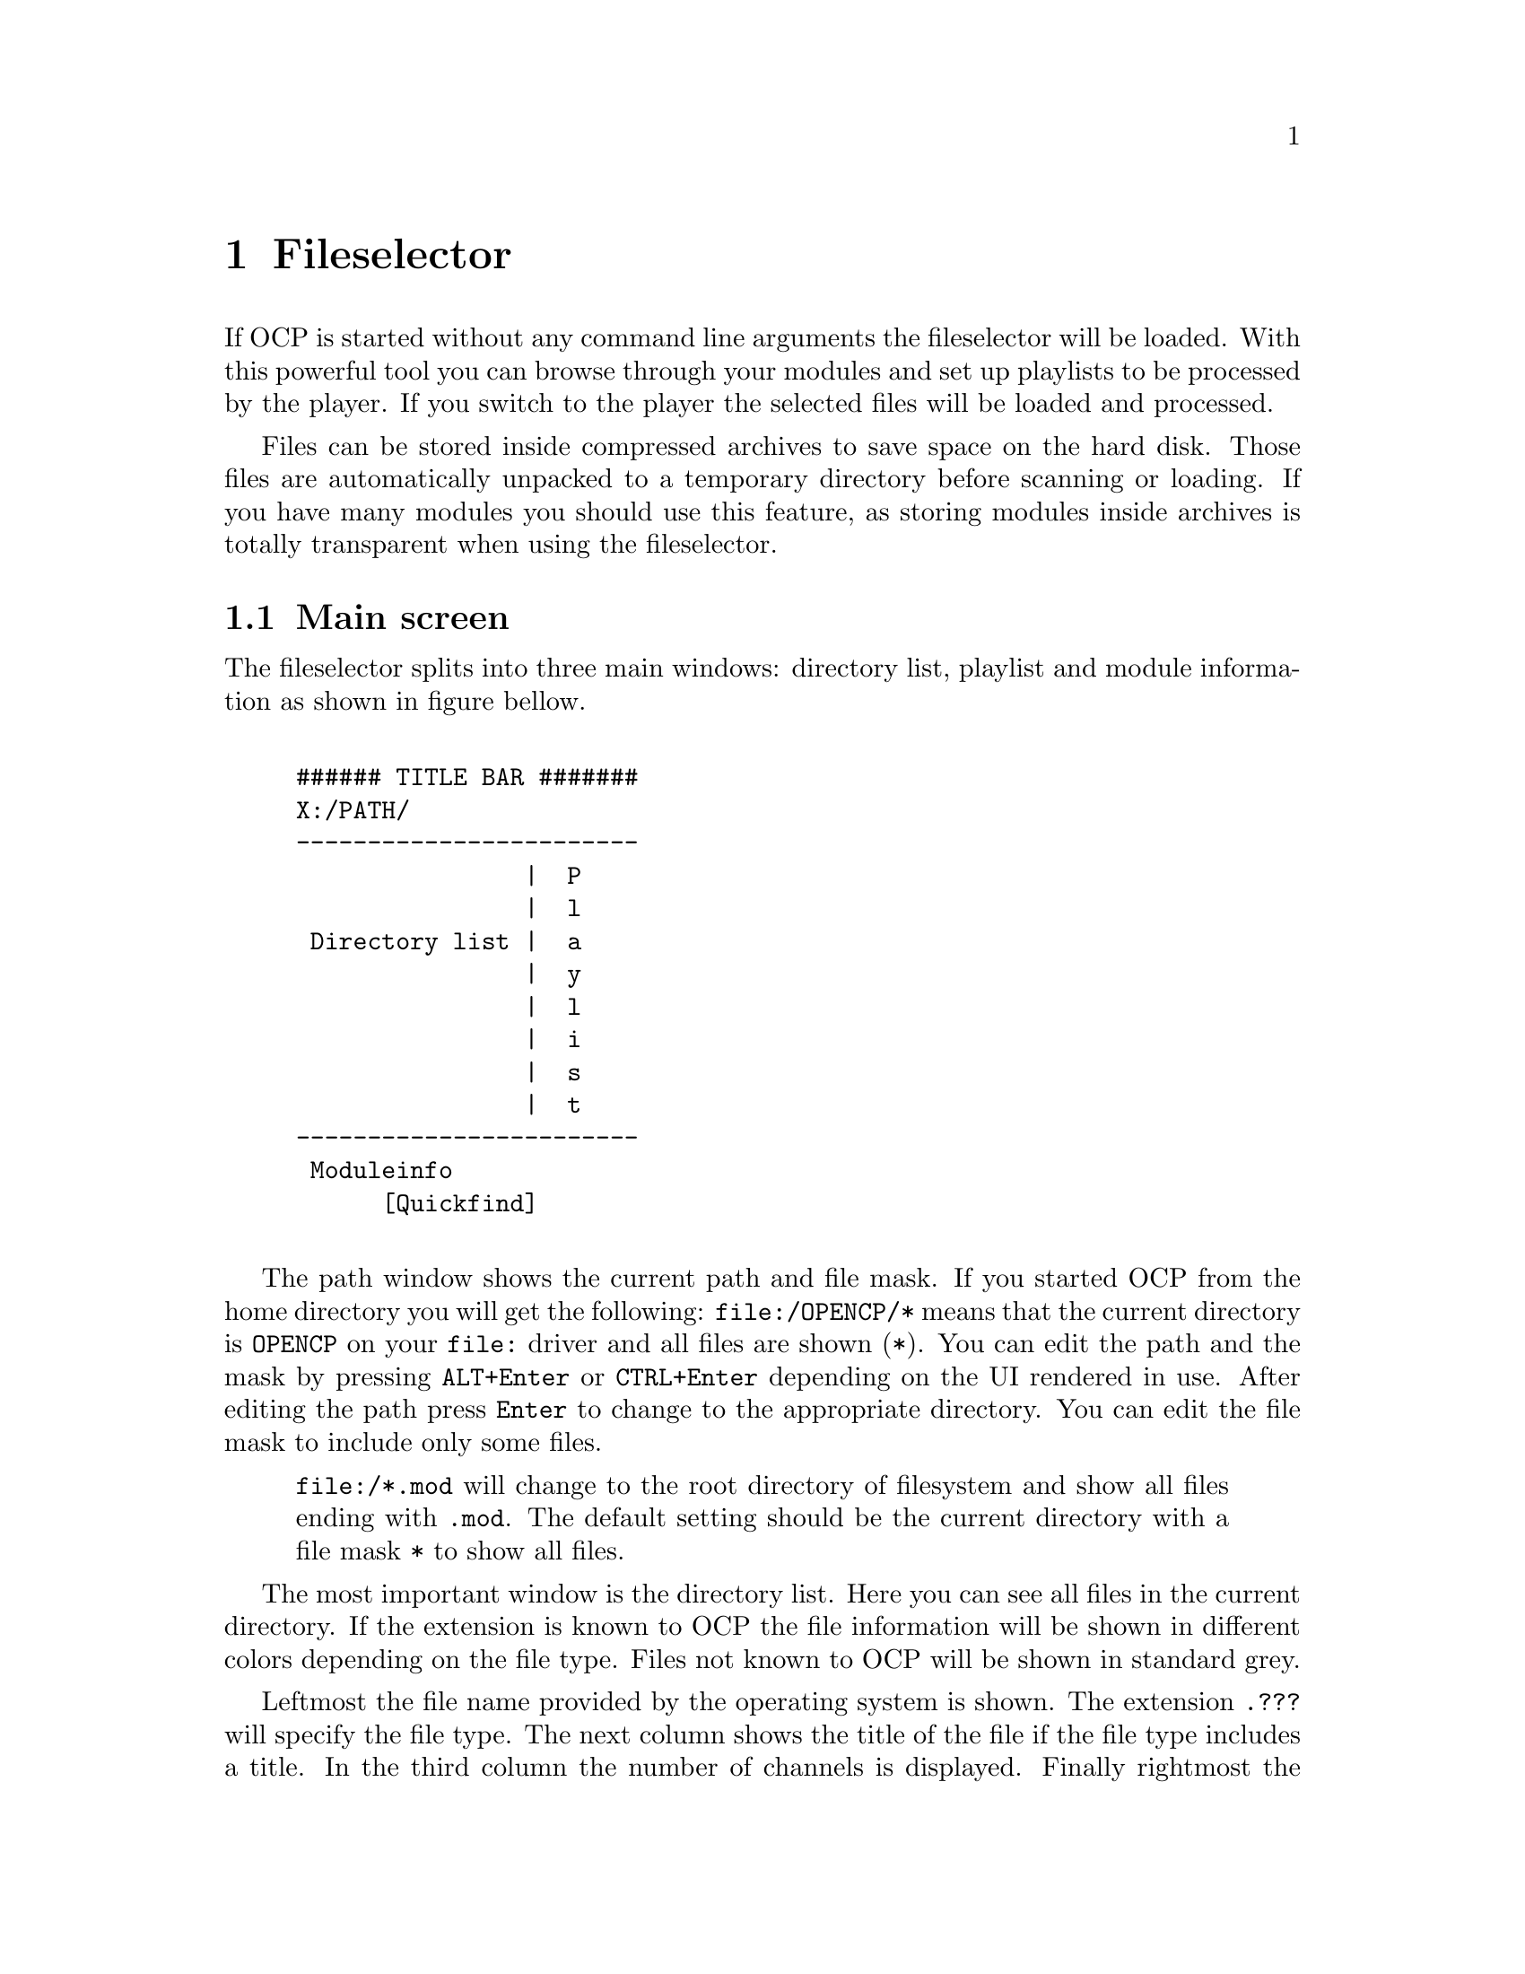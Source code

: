 @node fileselector
@chapter Fileselector
If OCP is started without any command line arguments the fileselector will be
loaded. With this powerful tool you can browse through your modules and set
up playlists to be processed by the player. If you switch to the player the
selected files will be loaded and processed.

Files can be stored inside compressed archives to save space on the hard disk.
Those files are automatically unpacked to a temporary directory before
scanning or loading. If you have many modules you should use this feature, as
storing modules inside archives is totally transparent when using the fileselector.

@section Main screen
The fileselector splits into three main windows: directory list, playlist
and module information as shown in figure bellow.

@example

###### TITLE BAR #######
X:/PATH/
------------------------
                |  P
                |  l
 Directory list |  a
                |  y
                |  l
                |  i
                |  s
                |  t
------------------------
 Moduleinfo
      [Quickfind]

@end example


The path window shows the current
path and file mask. If you started OCP from the home directory you will get
the following: @file{file:/OPENCP/*} means
that the current directory is @file{OPENCP} on your @file{file:} driver
and all files are shown (@file{*}). You can edit the path and the mask
by pressing @key{ALT}+@key{Enter} or @key{CTRL}+@key{Enter} depending on the UI
rendered in use. After editing the path press @key{Enter}
to change to the appropriate directory. You can edit the file mask to include
only some files.
@quotation
@file{file:/*.mod} will change to the root directory of filesystem and
show all files ending with @file{.mod}. The default setting should be the
current directory with a file mask @file{*} to show all files.
@end quotation

The most important window is the directory list. Here you can see all files
in the current directory. If the extension is known to OCP the file information
will be shown in different colors depending on the file type. Files not known
to OCP will be shown in standard grey.

Leftmost the file name provided by the operating system is shown.
The extension @file{.???} will specify the file type. The next column shows the
title of the file if the file type includes a title. In the third column the
number of channels is displayed. Finally rightmost the filesize is shown in
bytes. If the module is included in a ZIP archive the @emph{real} file size
is displayed.

Right to the directory list you can see the play list. All files listed in
this window will be played, after you change into the player. The order of
entries in this window determine the order in which files are loaded unless you
have enabled the @emph{random} option.

The window at the bottom is the module information. Many music formats can
store general information which is displayed here. If the file type does not
support those information you can edit the fields inside this window manually
and OCP will store the information for you.

Finally at the very bottom is the quick find feature, which lets you easily
find files in the current directory.

@section Usage of the fileselector
The directory list shows you all files in the current directory which fit to
the file mask set in the path window and OCP can detect. Under the alphabetically sorted files
the directories and drives are shown.@footnote{@file{setup:} is a special drive
which lets you configure OCP without editing the @file{cp.ini} file, see page @xref{specialdrive}.}
Use the
@key{Up} and @key{Down} to browse through the files. If you
press @key{Enter} the selected file will be loaded and played with the player.
Pressing @key{Enter} while selecting a directory or drive will switch to the
selected item and the directory will be read. @key{Pgup}, @key{Pgdown},
@key{Home} and @key{End} will work as expected.

If a module is played and you are in the player @key{f} will beam you to
the fileselector. You can always leave the
fileselector by pressing @key{Esc} twice! If no module is playing the program
will exit, while you will get back to the player if a module is played in the
background.

Playlists are shown in the playlist window at the right side of the screen. The
currently selected file is appended to the playlist by pressing @key{Right}
or @key{Ins}. @key{Left} or @key{Del} will remove it again. You can
insert files multiple times into the playlist by pressing the appropriate
keys more than once. If you have files in the playlist exit the fileselector
by pressing @key{Esc}! This might seem confusing in the beginning, but you
will notice the logic very soon. In the player you start the next song in the
playlist by pressing @key{Enter}.

Normally you will start the fileselector from the player by pressing @key{f}.
The current module will continue playing in the background. After you have
selected a file you have to choices:
@itemize
@item
@key{Enter} will stop the currently played module and load the selected
one. Then you will get back to the player. Use this key if you want to play the
selected module immiediatly.
@item
@key{Esc} will change to the player. Then you can start the next songs
in the playlist by pressing @key{Enter}. If you have inserted files into the
playlist use this key to exit the fileselector.
@end itemize

All files in the current directory will be inserted into the playlist by
pressing @key{CTRL}+@key{Right} or @key{CTRL}+@key{Ins}. The
playlist will be deleted by pressing @key{CTRL}+@key{Left} or
@key{CTRL}+@key{Del}.

Although in the playlist window only the filename is shown, OCP stores the
complete path information. So you can insert files into the playlist from
totally different directories and drives. If files are inserted into the
playlist you can change to the playlist window by pressing @key{Tab}. Inside
the playlist window all keys have full functionality. So you can load the
selected module immiediatly by pressing @key{Enter} or remove the file from
the list by pressing @key{Left}. If you are in the playlist window
you can move the currently selected file by pressing @key{CTRL}+@key{Up}
and @key{CTRL}+@key{Down}. This will affect the order in which files
are processed. @key{CTRL}+@{@key{Pgup},@key{Pgdown},@key{Home},@key{End}@}
work as expected.

If many files are inside a directory selecting a module with the cursor keys can
be annoying, because it takes a long time to browse through the list. If you
know the filename you can start typing it on the keyboard. This enables the
quickfind feature. Characters already typed are shown in the quickfind window.
The current directory is searched for files matching the typed characters.
Often you don't have to type the complete filename, as it can be already determined
by the leading chars. The typed characters must not fit the file exactly as
small errors are neglected.

At the bottom of the screen the fileinformation window is located. If the
file includes any additional information it will be shown at the appropriate
fields. You can edit each entry manually.
@smallformat
All module information is read by
the fileselector once if it runs along this module the first time. The data
is stored in three files located in your home directory of OCP refered as the
@emph{module information cache}. If the fileselector scans a directory and finds
a module already stored in the module information cache it will use the
information found in the cache. This way you can overwrite the information
fields of the module. If you change to a directory which has not been processed
by the fileselector it may take some time to read all file information out of
the files and store them in the module information cache.
@end smallformat

To switch to the module information window press @key{SHIFT}+@key{Tab}. You
can use the cursor keys to select the entries. After pressing @key{Enter}
the information can be edited. When pressing @key{Enter} again the changes
are stored in the module information cache. Note: @emph{Do not change the entry
type as the file could not be loaded properly when the wrong filetype
is entered! Normally you never have to change this entry, except for old
15 instruments amiga noisetracker modules!}

@section Advanced usage
The appearance and behaviour of the fileselector can be edited in the
@file{ocp.ini} (@pxref{configuration, ocp.ini}) file or by pressing @key{ALT}+@key{c}. Changes made to the
@file{ocp.ini} are permanently, while configuration applied with  @key{ALT}+@key{c}
is only valid while OCP is running.

Afer pressing @key{ALT}+@key{c} you can toggle 13 options with keys
@key{1}..@key{9} and @key{a}..@key{d}. The following list
will explain every option:
@multitable @columnfractions .1 .9
@item 1 @tab @emph{screen mode:} you can change the screen mode for the fileselector.
80x25 and 80x50 are standard screen modes and should be available on every
vga card. 80x30, 80x60, 132x25, 132x30, 132x50 and 132x60 are only available
with a proper VESA bios installed.
@item 2 @tab @emph{scramble module list order:} if this options is enabled the
files inside the playlist will be played in random order. Otherwise the
order shown in the fileselector from top to bottom will be used.
@item 3 @tab @emph{remove modules from playlist when played:} normally you will
want this enabled as modules are only played once. If you disable this option
you playlist can be processed foreever.
@item 4 @tab @emph{loop modules:} if the music file ends it will start again. The
next file will be played after pressing @key{Enter}. If you turn off this
option the playlist will play all modules without any user interaction.
@item 5 @tab @emph{scan module information:} When entering a directory the files
are processed to gather module information which can be shown. If you disable
this option directories will be processed quicker.
@item 6 @tab @emph{scan module information files:} the module information cache
in the home directory of OCP will be read if this option is enabled.
@item 7 @tab @emph{scan archive contents:} to save hard disk space you can store
your files inside archives like @file{ARJ} or @file{ZIP}. If the fileselector finds an
archive it will open it to scan for files.
@item 8 @tab @emph{scan module information in archives:} if modules are found
inside archives they will be decrunched to find any module information. This
option can take several minutes if many modules are stored in archives
@item 9 @tab @emph{save module information to disk:} toggles weather to save
gathered informations in the module information chache.
@item A @tab @emph{edit window:} If you don't want the module information window
at the bottom disable this option. The directory and playlist windows will
spawn over the complete screen.
@item B @tab @emph{module type colors:} different file types are shown in
different colors on the screen. When watched on monochrome monitors or laptops
you might want to disable this option.
@item C @tab @emph{module information display mode:} changes the contents of the
directory window. You can also use @key{ALT}+@key{tab} or @key{ALT}+@key{i}
inside the fileselector.
@item D @tab @emph{put archives:} Show archives, so they can be accessed like directories.
Normally this should be disabled if archives are scanned automatically.
@end multitable

The screen size can be changed by pressing @key{ALT}+@key{z}. In 132 columns
mode some additional module information can be shown in the directory window.
If the fileselector is busy scanning the current directory for files, you can
interrupt the scanning with @key{ALT}+@key{s}.

You can delete a file with
@key{ALT}+@key{k}. You will be prompted if you really want to delete this
file. When pressing @key{y} the file will be deleted. If the file is stored
inside an archive the file will be deleted from the archive.@footnote{If
only one file was stored inside a @file{.ZIP} archive pkzip will leave an
empty archive of 22 bytes on your harddisk. See @pxref{configuration, ocp.ini} on how to
avoid this.} The current file can be moved by @key{ALT}+@key{m}. You will
have to type the new path in the path window into which the file will be
moved. If the file is inside an archive it will be extracted. You can specify
an existing @file{.ARJ} file and the file will be packed into the archive.@footnote{this
works only with ARJ archives by now.}

The module information shown in the module information window can be saved to
a portable ascii file (see page @pxref{mdz}). You may want this feature if you are a composer of
music and want to trade your music together with already processed module
information files. Start the fileselector and edit the information for the
file. Then switch back to the directory window and press @key{ALT}+@key{w}.
The fileselector will save a file with the extension @file{.MDZ} and the
filename of the selected file, which stores all module information seen in
the module information window. If a directory is scanned and the fileselector
finds such @file{.MDZ} files they will be read and processed. The module
information for all files in the current directory can be saved with
@key{ALT}+@key{a}. You have to type the filename manually in the path window
without extension!

You may want to change the entry @emph{type} in the module information window
if you have old amiga modules or a non-standard midi file. Very old Noise- and
SoundTracker modules only had 15 instruments and no file identification. So
the fileselector is not able to detect those files as valid modules and refuses
to play them. You have to insert @file{M15} in the @emph{type} entry. If
the module does not differ between tempo and speed and is of the 15 instrument
type insert @file{M15t}. Some ProTracker modules do not differ between tempo
and speed too. If you have one of those modules use @file{MODt}. A module
player for PC called DMP introduced a feature called panning. To enable this
(non-standard) feature insert @file{MODd}. If you want to play midi files
with a second drum track on channel 16 use the @file{MIDd} option. Any other
file should be autodetected correctly.
@smallformat
If you have renamed a module
to a different extension (say @file{hello.mod} to @file{hello.s3m}) OCP
will refuse to play it, because the file type is wrong. You could correct this
by inserting the right file type in the module information as shown above. But
it is recommended to rename the file to the right extension instead of tweaking the
autodetetion of the player.
@end smallformat

The current playlist can be saved into the .PLS format by pressing
@key{ALT}+@key{p}. You have to type the filename without extension in the path
window. A standard extension @file{.PLS} is appended. The playlist can be
loaded just like any other module from the fileselector or at startup.

@anchor{specialdrive}
The drive @file{setup:} is a special device which can be used to change the
hardware configuration without leaving the player. If you access this drive
you will see two subdirectories.

In the @file{INPUTS} subdirectory you can choose the device which will be
used when sampling from external sources (when playing CD audio tracks or
starting OCP in sample mode). The @file{DEVICES} directory displays all
devices which where detected at startup. Normally you might want to change
this if you want to save the next file as a @file{.WAV} or @file{.MP2}
file to the harddisk.@footnote{See @xref{player, Using the diskwriter}.}


@section bigmodules
The above behaviour can be avoided if a file is marked @emph{big} by pressing
@key{ALT}+@key{b} in the fileselector. The filesize will turn red. Now a file
will not be loaded into the soundcard memory, but played with the internal
mixing routines. This limits the size of files only to the size of physical
memory.@footnote{You have to apply a valid @emph{playback-} and @emph{mix-device}
to use this feature. See @pxref{configuration, ocp.ini} for details.}

@section Reference
@multitable @columnfractions .35 .65
@item @key{a}..@key{z}
@tab quickfind
@item @key{ALT}+@key{a}
@tab write module information @file{.mdz} for directory
@item @key{ALT}+@key{b}
@tab mark module ``big''
@item @key{ALT}+@key{c}
@tab configure fileselector
@item @key{ALT}+@key{d}
@tab goto DOS
@item @key{ALT}+@key{i}
@tab change display mode for directory window
@item @key{ALT}+@key{k}
@tab delete file
@item @key{ALT}+@key{m}
@tab move file
@item @key{ALT}+@key{s}
@tab stop scanning module information
@item @key{ALT}+@key{w}
@tab write module information @file{.mdz} for selected file
@item @key{ALT}+@key{z}
@tab toggle screen mode
@item @key{Up}, @key{Down}
@tab move cursor one entry up/down
@item @key{CTRL}+@{@key{Up}, @key{Down}@}
@tab move module up/down on playlis
@item @key{Right}, @key{Ins}
@tab add file to playlist
@item @key{Left}, @key{Del}
@tab remove file from playlist
@item @key{CTRL}+@{@key{Right}, @key{Ins}@}
@tab add all files to playlist
@item @key{CTRL}+@{@key{Left}, @key{Del}@}
@tab clear playlist
@item @key{Pgup}, @key{Pgdown}
@tab move cursor one page up/down
@item @key{CTRL}+@{@key{Pgup}, @key{Pgdown}@}
@tab move module one page up/down in playlist
@item @key{Home}, @key{End}
@tab move cursor to top/bottom of the list
@item @key{CTRL}+@{@key{Home}, @key{End}@}
@tab move module to top/bottom of playlist
@item @key{Enter}
@tab play selected file
@item
@tab change to directory/archive/drive
@item
@tab edit entry (in module info window)
@item @key{ALT}+@key{Enter}
@tab edit path window
@item @key{Tab}
@tab change between directory and playlist
@item @key{ALT}+@key{Tab}
@tab same as @key{ALT}+@key{i}
@item @key{SHIFT}+@key{Tab}
@tab change to module info window
@item @key{Esc}
@tab exit fileselector
@end multitable

Supported filetypes -- valid options for the @emph{type} entry in the module information window.
@multitable @columnfractions .1 .9
@item 669  @tab 669 Composer module
@item AMS  @tab Velvet Studio module
@item BPA  @tab Death Ralley archive
@item CDA  @tab compact disk CD audio track
@item DMF  @tab X Tracker module
@item IT   @tab Impulse Tracker module
@item MDL  @tab Digi Tracker module
@item MID  @tab standard midi file
@item MIDd @tab standard midi file, channel 16 is a second drum track
@item MOD  @tab amiga ProTracker 1.1b module
@item MODt @tab amiga ProTracker 1.1b module, effect Fxx is tempo
@item MODd @tab amiga ProTracker 1.1b module with effect 8xx is panning
@item MODf @tab pc Fast Tracker II .mod file
@item M15  @tab amiga NoiseTracker module with 15 instruments (plays like ProTracker 1.1b)
@item M15t @tab amiga NoiseTracker module with 15 instruments, effect Fxx is tempo (plays like ProTracker 1.1b)
@item MP3  @tab MPEG audio format level 1-3
@item MTM  @tab Multi Tracker module
@item MXM  @tab Mxmplay module
@item OGG  @tab Ogg Vorbis sound stream
@item OKT  @tab Oktalyzer module
@item PLS  @tab OCP playlist, works also with M3U and PLT playlist files
@item PTM  @tab Poly Tracker module
@item S3M  @tab Sream Tracker 3 module
@item SID  @tab PSID sid file
@item UMX  @tab Unreal module file
@item ULT  @tab Ultra Tracker module
@item WAV  @tab Microsoft RIFF wave file
@item WOW  @tab WOW Tracker module
@item XM   @tab Fast Tracker 2 module
@end multitable
